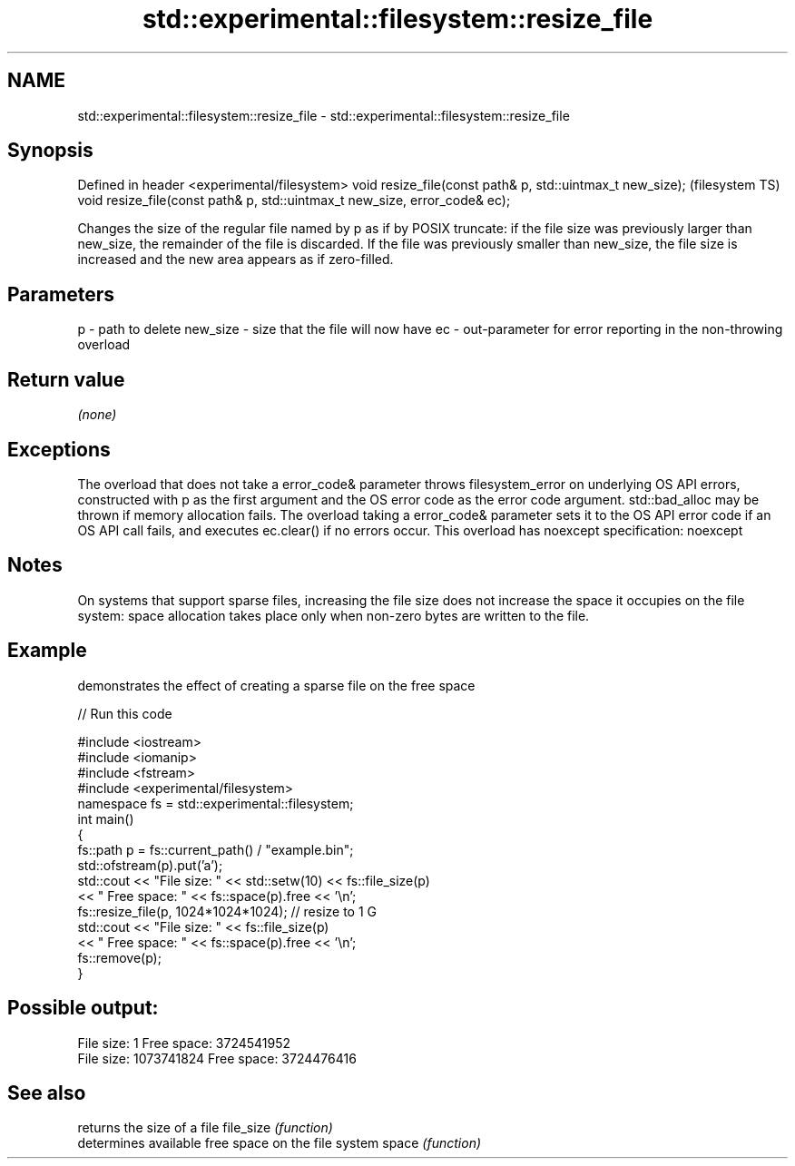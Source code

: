 .TH std::experimental::filesystem::resize_file 3 "2020.03.24" "http://cppreference.com" "C++ Standard Libary"
.SH NAME
std::experimental::filesystem::resize_file \- std::experimental::filesystem::resize_file

.SH Synopsis

Defined in header <experimental/filesystem>
void resize_file(const path& p, std::uintmax_t new_size);                  (filesystem TS)
void resize_file(const path& p, std::uintmax_t new_size, error_code& ec);

Changes the size of the regular file named by p as if by POSIX truncate: if the file size was previously larger than new_size, the remainder of the file is discarded. If the file was previously smaller than new_size, the file size is increased and the new area appears as if zero-filled.

.SH Parameters


p        - path to delete
new_size - size that the file will now have
ec       - out-parameter for error reporting in the non-throwing overload


.SH Return value

\fI(none)\fP

.SH Exceptions

The overload that does not take a error_code& parameter throws filesystem_error on underlying OS API errors, constructed with p as the first argument and the OS error code as the error code argument. std::bad_alloc may be thrown if memory allocation fails. The overload taking a error_code& parameter sets it to the OS API error code if an OS API call fails, and executes ec.clear() if no errors occur. This overload has
noexcept specification:
noexcept

.SH Notes

On systems that support sparse files, increasing the file size does not increase the space it occupies on the file system: space allocation takes place only when non-zero bytes are written to the file.

.SH Example

demonstrates the effect of creating a sparse file on the free space

// Run this code

  #include <iostream>
  #include <iomanip>
  #include <fstream>
  #include <experimental/filesystem>
  namespace fs = std::experimental::filesystem;
  int main()
  {
      fs::path p = fs::current_path() / "example.bin";
      std::ofstream(p).put('a');
      std::cout << "File size: " << std::setw(10) << fs::file_size(p)
                << " Free space: " << fs::space(p).free << '\\n';
      fs::resize_file(p, 1024*1024*1024); // resize to 1 G
      std::cout << "File size: " << fs::file_size(p)
                << " Free space: " << fs::space(p).free << '\\n';
      fs::remove(p);
  }

.SH Possible output:

  File size:          1 Free space: 3724541952
  File size: 1073741824 Free space: 3724476416


.SH See also


          returns the size of a file
file_size \fI(function)\fP
          determines available free space on the file system
space     \fI(function)\fP




